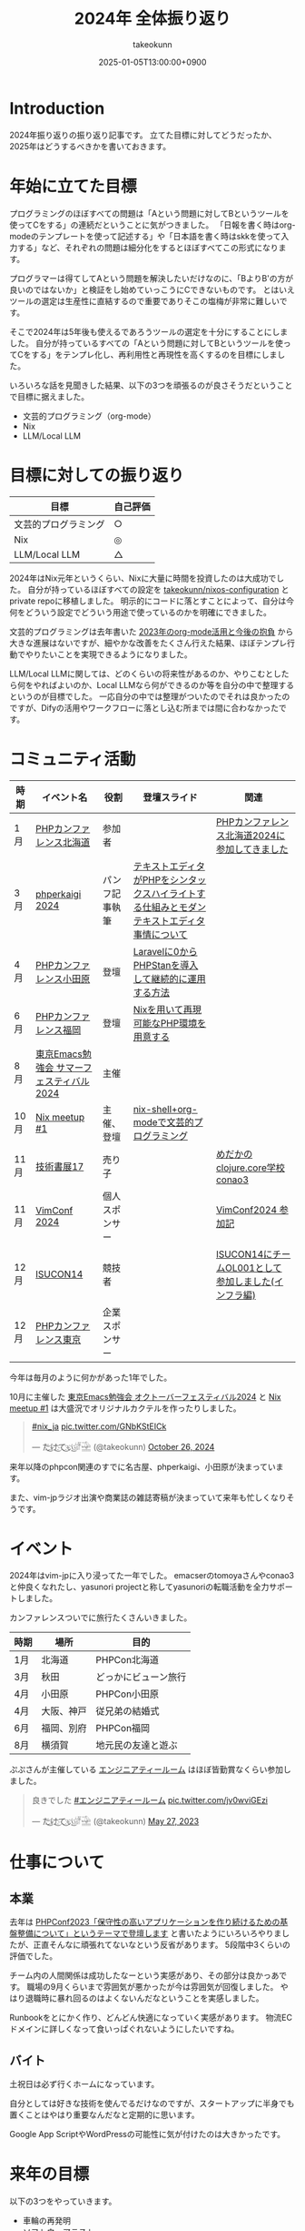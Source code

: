 :PROPERTIES:
:ID:       4AC3FB19-86D8-42E6-9386-73EBEAA24C7C
:END:
#+TITLE: 2024年 全体振り返り
#+AUTHOR: takeokunn
#+DESCRIPTION: description
#+DATE: 2025-01-05T13:00:00+0900
#+HUGO_BASE_DIR: ../../
#+HUGO_CATEGORIES: permanent
#+HUGO_SECTION: posts/permanent
#+HUGO_TAGS: permanent
#+HUGO_DRAFT: true
#+STARTUP: content
#+STARTUP: fold
* Introduction

2024年振り返りの振り返り記事です。
立てた目標に対してどうだったか、2025年はどうするべきかを書いておきます。

* 年始に立てた目標

プログラミングのほぼすべての問題は「Aという問題に対してBというツールを使ってCをする」の連続だということに気がつきました。
「日報を書く時はorg-modeのテンプレートを使って記述する」や「日本語を書く時はskkを使って入力する」など、それぞれの問題は細分化をするとほぼすべてこの形式になります。

プログラマーは得てしてAという問題を解決したいだけなのに、「BよりB'の方が良いのではないか」と検証をし始めていっこうにCできないものです。
とはいえツールの選定は生産性に直結するので重要でありそこの塩梅が非常に難しいです。

そこで2024年は5年後も使えるであろうツールの選定を十分にすることにしました。
自分が持っているすべての「Aという問題に対してBというツールを使ってCをする」をテンプレ化し、再利用性と再現性を高くするのを目標にしました。

いろいろな話を見聞きした結果、以下の3つを頑張るのが良さそうだということで目標に据えました。

- 文芸的プログラミング（org-mode）
- Nix
- LLM/Local LLM

* 目標に対しての振り返り

| 目標               | 自己評価 |
|--------------------+---------|
| 文芸的プログラミング | ○       |
| Nix                | ◎       |
| LLM/Local LLM      | △       |

2024年はNix元年というくらい、Nixに大量に時間を投資したのは大成功でした。
自分が持っているほぼすべての設定を [[https://github.com/takeokunn/nixos-configuration][takeokunn/nixos-configuration]] とprivate repoに移植しました。
明示的にコードに落とすことによって、自分は今何をどういう設定でどういう用途で使っているのかを明確にできました。

文芸的プログラミングは去年書いた [[id:3BECED15-4350-42B1-98F5-C1D502816F0D][2023年のorg-mode活用と今後の抱負]] から大きな進展はないですが、細やかな改善をたくさん行えた結果、ほぼテンプレ行動でやりたいことを実現できるようになりました。

LLM/Local LLMに関しては、どのくらいの将来性があるのか、やりこむとしたら何をやればよいのか、Local LLMなら何ができるのか等を自分の中で整理するというのが目標でした。
一応自分の中では整理がついたのでそれは良かったのですが、Difyの活用やワークフローに落とし込む所までは間に合わなかったです。

* コミュニティ活動

| 時期 | イベント名                            | 役割         | 登壇スライド                                                                     | 関連                                           |
|------+--------------------------------------+--------------+---------------------------------------------------------------------------------+------------------------------------------------|
| 1月  | [[https://phpcon.hokkaido.jp/][PHPカンファレンス北海道]]                | 参加者       |                                                                                 | [[id:0227D66A-A96F-420C-8AC6-19EB63C3230E][PHPカンファレンス北海道2024に参加してきました]]       |
| 3月  | [[https://phperkaigi.jp/2024/][phperkaigi 2024]]                      | パンフ記事執筆 | [[id:3249F27E-9CE1-4ADC-9B34-607C7DCEC60D][テキストエディタがPHPをシンタックスハイライトする仕組みとモダンテキストエディタ事情について]] |                                                |
| 4月  | [[https://phpcon-odawara.jp/2024/][PHPカンファレンス小田原]]                | 登壇         | [[https://docs.google.com/presentation/d/1436T1dx_0igdNzNCVpGIf0kVA5wOVF4kcVmH9VRJobA/edit#slide=id.p][Laravelに0からPHPStanを導入して継続的に運用する方法]]                                  |                                                |
| 6月  | [[https://phpcon.fukuoka.jp/2024/][PHPカンファレンス福岡]]                  | 登壇         | [[https://docs.google.com/presentation/d/1I5yWPV_hIOaN0FfRQPwyhdQTVFv2uQEK0A08sMHPLiA/edit#slide=id.p][Nixを用いて再現可能なPHP環境を用意する]]                                              |                                                |
| 8月  | [[https://tokyo-emacs.connpass.com/event/321255/][東京Emacs勉強会 サマーフェスティバル2024]] | 主催         |                                                                                 |                                                |
| 10月 | [[https://nix-ja.connpass.com/event/330557/][Nix meetup #1]]                        | 主催、登壇    | [[https://docs.google.com/presentation/d/1So6l6JTNlZkrQDxf99kMFIlPB34TuNdQjpNwgxIBSFo/edit#slide=id.p][nix-shell+org-modeで文芸的プログラミング]]                                           |                                                |
| 11月 | [[https://techbookfest.org/event/tbf17][技術書展17]]                            | 売り子       |                                                                                 | [[https://techbookfest.org/product/f7rPGt7NeeDuqxYdE3Teyc?productVariantID=hATFZbCg6sJxMt5dCXPn4x][めだかのclojure.core学校 conao3]]                 |
| 11月 | [[https://vimconf-2024-ticket.peatix.com/][VimConf 2024]]                         | 個人スポンサー |                                                                                 | [[id:40715FC3-CDA5-4450-BDFB-E185A17980B8][VimConf2024 参加記]]                             |
| 12月 | [[https://isucon.net/archives/58869617.html][ISUCON14]]                             | 競技者       |                                                                                 | [[https://zenn.dev/takeokunn/articles/20241217090756][ISUCON14にチームOL001として参加しました(インフラ編)]] |
| 12月 | [[https://phpcon.php.gr.jp/2024/][PHPカンファレンス東京]]                  | 企業スポンサー |                                                                                 |                                                |

今年は毎月のように何かがあった1年でした。

10月に主催した [[https://tokyo-emacs.connpass.com/event/330572/][東京Emacs勉強会 オクトーバーフェスティバル2024]] と [[https://nix-ja.connpass.com/event/330557/][Nix meetup #1]] は大盛況でオリジナルカクテルを作ったりしました。

#+begin_export html
<blockquote class="twitter-tweet"><p lang="qme" dir="ltr"><a href="https://twitter.com/hashtag/nix_ja?src=hash&amp;ref_src=twsrc%5Etfw">#nix_ja</a> <a href="https://t.co/GNbKStEICk">pic.twitter.com/GNbKStEICk</a></p>&mdash; た҉͜け҉͜て҉͜ぃ҉͜𓁈𓈷 (@takeokunn) <a href="https://twitter.com/takeokunn/status/1850093230521827592?ref_src=twsrc%5Etfw">October 26, 2024</a></blockquote> <script async src="https://platform.twitter.com/widgets.js" charset="utf-8"></script>
#+end_export

来年以降のphpcon関連のすでに名古屋、phperkaigi、小田原が決まっています。

また、vim-jpラジオ出演や商業誌の雑誌寄稿が決まっていて来年も忙しくなりそうです。

* イベント

2024年はvim-jpに入り浸ってた一年でした。
emacserのtomoyaさんやconao3と仲良くなれたし、yasunori projectと称してyasunoriの転職活動を全力サポートしました。

カンファレンスついでに旅行たくさんいきました。

| 時期 | 場所      | 目的               |
|------+-----------+--------------------|
| 1月  | 北海道    | PHPCon北海道       |
| 3月  | 秋田      | どっかにビューン旅行 |
| 4月  | 小田原    | PHPCon小田原       |
| 4月  | 大阪、神戸 | 従兄弟の結婚式       |
| 6月  | 福岡、別府 | PHPCon福岡         |
| 8月  | 横須賀    | 地元民の友達と遊ぶ   |

ぷぷさんが主催している [[https://eng-tearoom.connpass.com/][エンジニアティールーム]] はほぼ皆勤賞なくらい参加しました。

#+begin_export html
<blockquote class="twitter-tweet"><p lang="ja" dir="ltr">良きでした <a href="https://twitter.com/hashtag/%E3%82%A8%E3%83%B3%E3%82%B8%E3%83%8B%E3%82%A2%E3%83%86%E3%82%A3%E3%83%BC%E3%83%AB%E3%83%BC%E3%83%A0?src=hash&amp;ref_src=twsrc%5Etfw">#エンジニアティールーム</a> <a href="https://t.co/jv0wviGEzi">pic.twitter.com/jv0wviGEzi</a></p>&mdash; た҉͜け҉͜て҉͜ぃ҉͜𓁈𓈷 (@takeokunn) <a href="https://twitter.com/takeokunn/status/1662394762576666625?ref_src=twsrc%5Etfw">May 27, 2023</a></blockquote> <script async src="https://platform.twitter.com/widgets.js" charset="utf-8"></script>
#+end_export

* 仕事について
** 本業

去年は [[https://zenn.dev/openlogi/articles/bba928c9e07af3][PHPConf2023「保守性の高いアプリケーションを作り続けるための基盤整備について」というテーマで登壇します]] と書いたようにいろいろやりましたが、正直そんなに頑張れてないなという反省があります。
5段階中3くらいの評価でした。

チーム内の人間関係は成功したなーという実感があり、その部分は良かっあです。
職場の9月くらいまで雰囲気が悪かったが今は雰囲気が回復しました。
やはり退職時に暴れ回るのはよくないんだなということを実感しました。

Runbookをとにかく作り、どんどん快適になっていく実感があります。
物流ECドメインに詳しくなって食いっぱぐれないようにしたいですね。

** バイト

土祝日は必ず行くホームになっています。

自分としては好きな技術を使んでるだけなのですが、スタートアップに半身でも置くことはやはり重要なんだなと定期的に思います。

Google App ScriptやWordPressの可能性に気が付けたのは大きかったです。

* 来年の目標

以下の3つをやっていきます。

- 車輪の再発明
- ソフトウェアテスト
- 外部へのリーチを増やす

「車輪の再発明」に関して、コンパイラの自作や以前から作りたかったものを作ります。
アプリケーション実装力を高めるのが目的で、特にLispとPrologに対して時間を投資をしてく予定です。

「ソフトウェアテスト」に関して、生成AIが2024年に一気に伸びて日々のコーディングでも採用できるようになりました。
そうなると動作保証する方法が重要になってきます。
投資していくツールの選定をし、ひたすら使い込み、継続的にテストを回す方法を模索したいです。

「外部へのリーチを増やす」に関して、具体的に以下のようなことをやります。

- ブログやスライドの運用を洗練させる
- EmacsConf 2025開催する
- 勉強会や登壇頻度を増やす
- =技術書展= で本を出したり、雑誌への寄稿をする

* 終わりに
何かを深掘して時間を溶かして調べて良いかの指標として年始に大まかな目標を立て取り組むのは重要だなと感じました。
自分としてはアプリケーションや外部活動に十分に集中するだけの基盤が整ったので、来年はアウトプットに全力を注ぐ1年にしたいです。
